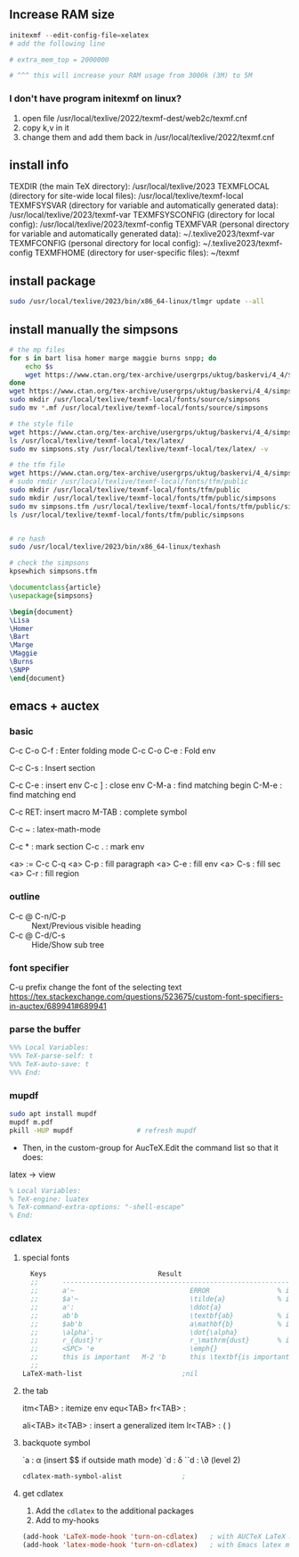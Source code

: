 ** Increase RAM size
   #+begin_src powershell
     initexmf --edit-config-file=xelatex
     # add the following line

     # extra_mem_top = 2000000

     # ^^^ this will increase your RAM usage from 3000k (3M) to 5M
   #+end_src
*** I don't have program initexmf on linux?
1. open file /usr/local/texlive/2022/texmf-dest/web2c/texmf.cnf
2. copy k,v in it
3. change them and add them back in /usr/local/texlive/2022/texmf.cnf

** install info
  TEXDIR (the main TeX directory):
     /usr/local/texlive/2023
   TEXMFLOCAL (directory for site-wide local files):
     /usr/local/texlive/texmf-local
   TEXMFSYSVAR (directory for variable and automatically generated data):
     /usr/local/texlive/2023/texmf-var
   TEXMFSYSCONFIG (directory for local config):
     /usr/local/texlive/2023/texmf-config
   TEXMFVAR (personal directory for variable and automatically generated data):
     ~/.texlive2023/texmf-var
   TEXMFCONFIG (personal directory for local config):
     ~/.texlive2023/texmf-config
   TEXMFHOME (directory for user-specific files):
     ~/texmf

** install package
#+begin_src bash
  sudo /usr/local/texlive/2023/bin/x86_64-linux/tlmgr update --all

#+end_src
** install manually the simpsons
#+begin_src bash
  # the mp files
  for s in bart lisa homer marge maggie burns snpp; do
      echo $s
      wget https://www.ctan.org/tex-archive/usergrps/uktug/baskervi/4_4/$s.mf
  done
  wget https://www.ctan.org/tex-archive/usergrps/uktug/baskervi/4_4/simpsons.mf
  sudo mkdir /usr/local/texlive/texmf-local/fonts/source/simpsons
  sudo mv *.mf /usr/local/texlive/texmf-local/fonts/source/simpsons

  # the style file
  wget https://www.ctan.org/tex-archive/usergrps/uktug/baskervi/4_4/simpsons.sty
  ls /usr/local/texlive/texmf-local/tex/latex/
  sudo mv simpsons.sty /usr/local/texlive/texmf-local/tex/latex/ -v

  # the tfm file
  wget https://www.ctan.org/tex-archive/usergrps/uktug/baskervi/4_4/simpsons.tfm
  # sudo rmdir /usr/local/texlive/texmf-local/fonts/tfm/public
  sudo mkdir /usr/local/texlive/texmf-local/fonts/tfm/public
  sudo mkdir /usr/local/texlive/texmf-local/fonts/tfm/public/simpsons
  sudo mv simpsons.tfm /usr/local/texlive/texmf-local/fonts/tfm/public/simpsons
  ls /usr/local/texlive/texmf-local/fonts/tfm/public/simpsons


  # re hash
  sudo /usr/local/texlive/2023/bin/x86_64-linux/texhash

  # check the simpsons
  kpsewhich simpsons.tfm
  
#+end_src
#+begin_src latex
\documentclass{article}
\usepackage{simpsons}

\begin{document} 
\Lisa
\Homer
\Bart
\Marge
\Maggie
\Burns
\SNPP
\end{document}
#+end_src
** emacs + auctex
*** basic
C-c C-o C-f : Enter folding mode
C-c C-o C-e : Fold env

C-c C-s : Insert section

# Env
C-c C-e : insert env
C-c ] : close env
C-M-a : find matching begin
C-M-e : find matching end

# Macro
C-c RET: insert macro
M-TAB : complete symbol

# Math
C-c ~ : latex-math-mode
 # ` will read a character from the keyboard, and insert the symbol as specified
 # in LaTeX-math-default and LaTeX-math-list. If given a prefix argument, the
 # symbol will be surrounded by dollar signs.
 
# Mark
C-c * : mark section
C-c . : mark env

# fill
<a> := C-c C-q
<a> C-p : fill paragraph
<a> C-e : fill env
<a> C-s : fill sec
<a> C-r : fill region 
*** outline
+ C-c @ C-n/C-p :: Next/Previous visible heading
+ C-c @ C-d/C-s :: Hide/Show sub tree
*** font specifier
C-u prefix change the font of the selecting text
https://tex.stackexchange.com/questions/523675/custom-font-specifiers-in-auctex/689941#689941
*** parse the buffer
#+begin_src latex
%%% Local Variables:
%%% TeX-parse-self: t
%%% TeX-auto-save: t
%%% End:
#+end_src

*** mupdf
#+begin_src bash
  sudo apt install mupdf
  mupdf m.pdf
  pkill -HUP mupdf                # refresh mupdf
#+end_src
+ Then, in the custom-group for AucTeX.Edit the command list so that it does:
latex -> view

# Use file local variable to change settings
#+begin_src latex
% Local Variables:
% TeX-engine: luatex
% TeX-command-extra-options: "-shell-escape"
% End:
#+end_src
*** cdlatex
**** special fonts
#+begin_src lisp
    Keys                            Result
    ;;      --------------------------------------------------------------------
    ;;      a'~                             ERROR                 % in text mode
    ;;      $a'~                            \tilde{a}             % in math mode
    ;;      a':                             \ddot{a}
    ;;      ab'b                            \textbf{ab}           % in text mode
    ;;      $ab'b                           a\mathbf{b}           % in math mode
    ;;      \alpha'.                        \dot{\alpha}
    ;;      r_{dust}'r                      r_\mathrm{dust}       % in math mode
    ;;      <SPC> 'e                        \emph{}
    ;;      this is important   M-2 'b      this \textbf{is important}
    ;; 
  LaTeX-math-list                         ;nil
#+end_src
**** the tab
itm<TAB> : itemize env
equ<TAB>
fr<TAB> : \frac{}{ }
# ^^Use another <TAB> to jump to the next {}
ali<TAB>
it<TAB> : insert a generalized item
lr<TAB> : \left( \right)
**** backquote symbol
`a : \alpha (insert $$ if outside math mode)
`d : \delta
``d : \\partial (level 2)
#+begin_src emacs-lisp
  cdlatex-math-symbol-alist               ;
#+end_src
**** get cdlatex
1. Add the ~cdlatex~ to the additional packages
2. Add to my-hooks
#+begin_src emacs-lisp
(add-hook 'LaTeX-mode-hook 'turn-on-cdlatex)   ; with AUCTeX LaTeX mode
(add-hook 'latex-mode-hook 'turn-on-cdlatex)   ; with Emacs latex mode
#+end_src
